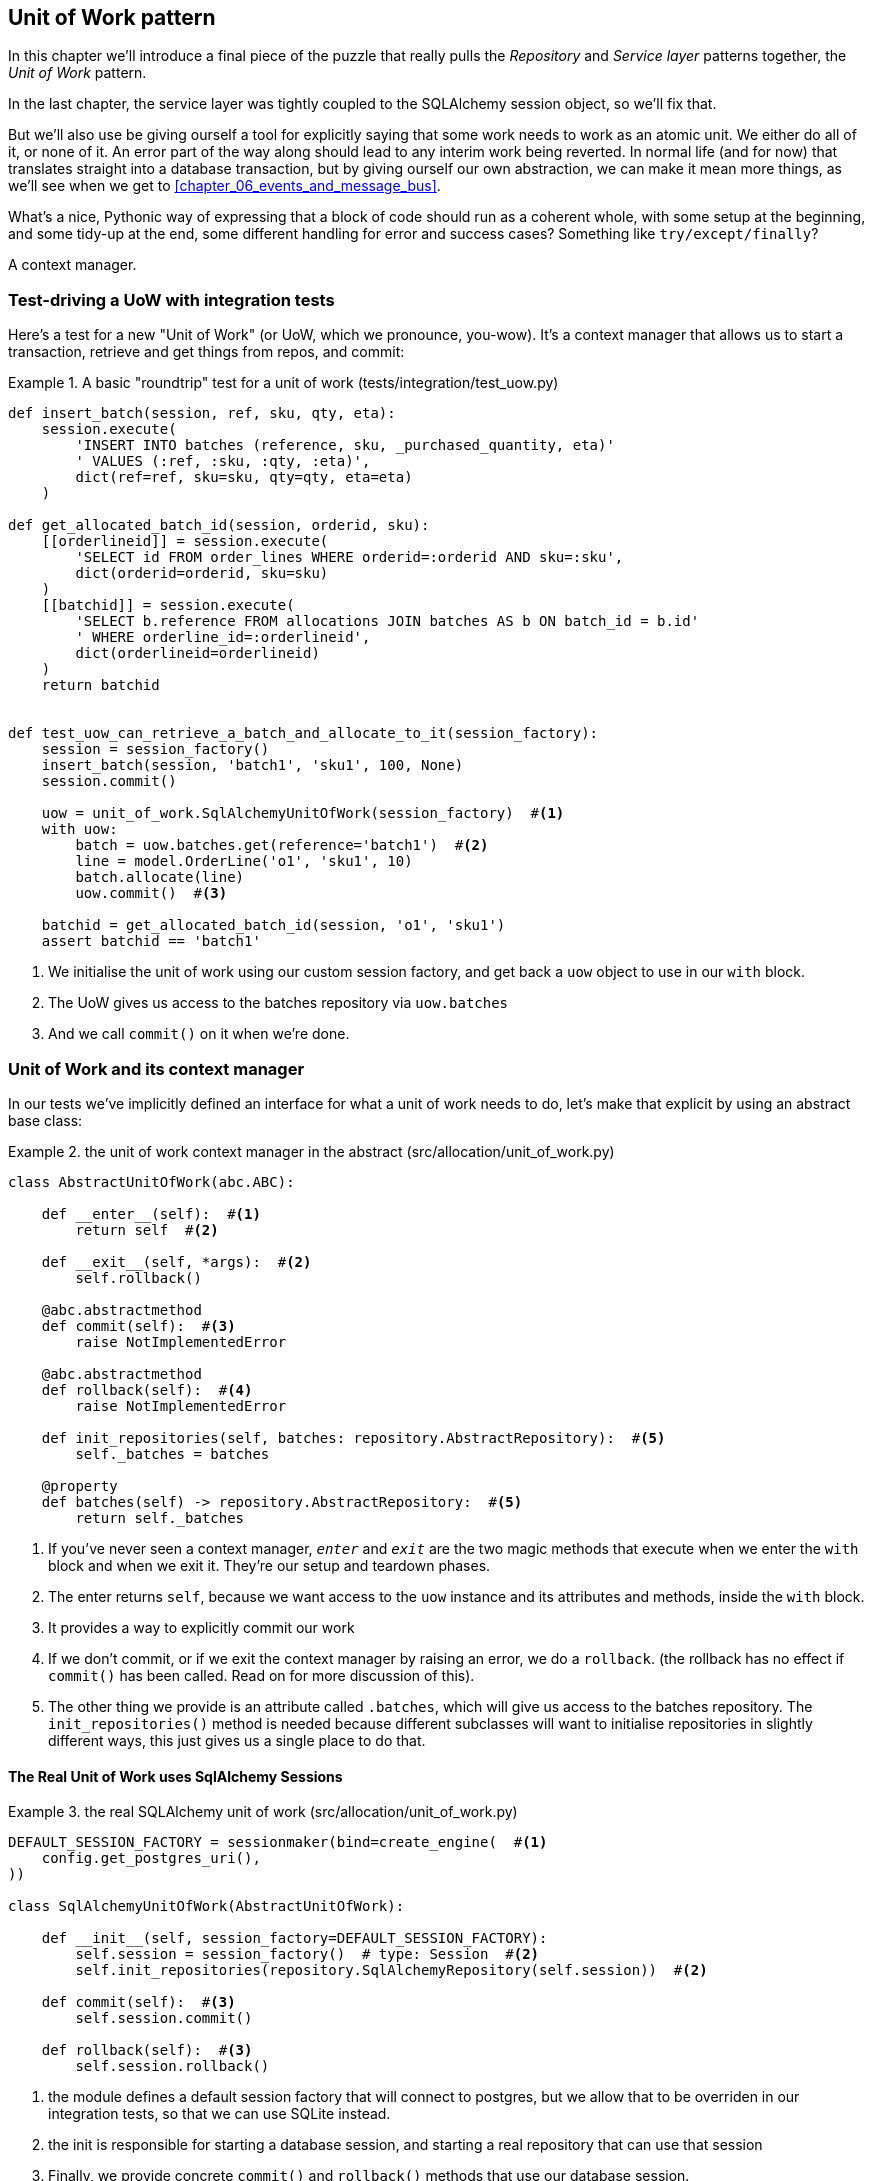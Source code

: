 [[chapter_04_uow]]
== Unit of Work pattern

In this chapter we'll introduce a final piece of the puzzle that really pulls
the _Repository_ and _Service layer_ patterns together, the _Unit of Work_
pattern.

//TODO: Big Lebowski illustration

In the last chapter, the service layer was tightly coupled to the SQLAlchemy
session object, so we'll fix that.

But we'll also use be giving ourself a tool for explicitly saying that some
work needs to work as an atomic unit.  We either do all of it, or none of it.
An error part of the way along should lead to any interim work being reverted.
In normal life (and for now) that translates straight into a database transaction,
but by giving ourself our own abstraction, we can make it mean more things,
as we'll see when we get to <<chapter_06_events_and_message_bus>>.

What's a nice, Pythonic way of expressing that a block of code should run
as a coherent whole, with some setup at the beginning, and some tidy-up at
the end, some different handling for error and success cases?  Something like
`try/except/finally`?  

A context manager.

=== Test-driving a UoW with integration tests

Here's a test for a new "Unit of Work" (or UoW, which we pronounce, you-wow).
It's a context manager that allows us to start a transaction, retrieve and get
things from repos, and commit:


[[test_unit_of_work]]
.A basic "roundtrip" test for a unit of work (tests/integration/test_uow.py)
====
[source,python]
----
def insert_batch(session, ref, sku, qty, eta):
    session.execute(
        'INSERT INTO batches (reference, sku, _purchased_quantity, eta)'
        ' VALUES (:ref, :sku, :qty, :eta)',
        dict(ref=ref, sku=sku, qty=qty, eta=eta)
    )

def get_allocated_batch_id(session, orderid, sku):
    [[orderlineid]] = session.execute(
        'SELECT id FROM order_lines WHERE orderid=:orderid AND sku=:sku',
        dict(orderid=orderid, sku=sku)
    )
    [[batchid]] = session.execute(
        'SELECT b.reference FROM allocations JOIN batches AS b ON batch_id = b.id'
        ' WHERE orderline_id=:orderlineid',
        dict(orderlineid=orderlineid)
    )
    return batchid


def test_uow_can_retrieve_a_batch_and_allocate_to_it(session_factory):
    session = session_factory()
    insert_batch(session, 'batch1', 'sku1', 100, None)
    session.commit()

    uow = unit_of_work.SqlAlchemyUnitOfWork(session_factory)  #<1>
    with uow:
        batch = uow.batches.get(reference='batch1')  #<2>
        line = model.OrderLine('o1', 'sku1', 10)
        batch.allocate(line)
        uow.commit()  #<3>

    batchid = get_allocated_batch_id(session, 'o1', 'sku1')
    assert batchid == 'batch1'
----
====

<1> We initialise the unit of work using our custom session factory,
    and get back a `uow` object to use in our `with` block.

<2> The UoW gives us access to the batches repository via
    `uow.batches`

<3> And we call `commit()` on it when we're done.


=== Unit of Work and its context manager

In our tests we've implicitly defined an interface for what a unit
of work needs to do, let's make that explicit by using an abstract
base class:


[[abstract_unit_of_work]]
.the unit of work context manager in the abstract (src/allocation/unit_of_work.py)
====
[source,python]
----
class AbstractUnitOfWork(abc.ABC):

    def __enter__(self):  #<1>
        return self  #<2>

    def __exit__(self, *args):  #<2>
        self.rollback()

    @abc.abstractmethod
    def commit(self):  #<3>
        raise NotImplementedError

    @abc.abstractmethod
    def rollback(self):  #<4>
        raise NotImplementedError

    def init_repositories(self, batches: repository.AbstractRepository):  #<5>
        self._batches = batches

    @property
    def batches(self) -> repository.AbstractRepository:  #<5>
        return self._batches
----
====

<1> If you've never seen a context manager, `__enter__` and `__exit__` are
    the two magic methods that execute when we enter the `with` block and
    when we exit it.  They're our setup and teardown phases.

<2> The enter returns `self`, because we want access to the `uow` instance
    and its attributes and methods, inside the `with` block.

<3> It provides a way to explicitly commit our work

<4> If we don't commit, or if we exit the context manager by raising an error,
    we do a `rollback`. (the rollback has no effect if `commit()` has been
    called.  Read on for more discussion of this).

<5> The other thing we provide is an attribute called `.batches`, which will
    give us access to the batches repository.  The `init_repositories()` method
    is needed because different subclasses will want to initialise repositories
    in slightly different ways, this just gives us a single place to do that.

==== The Real Unit of Work uses SqlAlchemy Sessions

[[unit_of_work]]
.the real SQLAlchemy unit of work (src/allocation/unit_of_work.py)
====
[source,python]
----
DEFAULT_SESSION_FACTORY = sessionmaker(bind=create_engine(  #<1>
    config.get_postgres_uri(),
))

class SqlAlchemyUnitOfWork(AbstractUnitOfWork):

    def __init__(self, session_factory=DEFAULT_SESSION_FACTORY):
        self.session = session_factory()  # type: Session  #<2>
        self.init_repositories(repository.SqlAlchemyRepository(self.session))  #<2>

    def commit(self):  #<3>
        self.session.commit()

    def rollback(self):  #<3>
        self.session.rollback()

----
====

<1> the module defines a default session factory that will connect to postgres,
    but we allow that to be overriden in our integration tests, so that we
    can use SQLite instead.

<2> the init is responsible for starting a database session, and starting
    a real repository that can use that session

<3> Finally, we provide concrete `commit()` and `rollback()` methods that
    use our database session.



=== Fake Unit of Work for testing:

Here's how we use a fake unit of work in our service layer tests


[[fake_unit_of_work]]
.Fake unit of work (tests/unit/test_services.py)
====
[source,python]
----
class FakeUnitOfWork(unit_of_work.AbstractUnitOfWork):

    def __init__(self):
        self.init_repositories(FakeRepository([]))  #<1>
        self.committed = False  #<2>

    def commit(self):
        self.committed = True  #<2>

    def rollback(self):
        pass



def test_add_batch():
    uow = FakeUnitOfWork()  #<3>
    services.add_batch('b1', 'sku1', 100, None, uow)  #<3>
    assert uow.batches.get('b1') is not None
    assert uow.committed


def test_allocate_returns_allocation():
    uow = FakeUnitOfWork()
    services.add_batch('b1', 'sku1', 100, None, uow)
    result = services.allocate('o1', 'sku1', 10, uow)
    assert result == 'b1'
----
====

<1> `FakeUnitOfWork` and `FakeRepository` are tightly coupled,
    just like the real unit of work and repository classes

<2> Notice the similarity with the fake `commit()` function
    from `FakeSession` (which we can now get rid of).  But it's 
    a substantial improvement because we're now faking out
    code that we wrote, rather than 3rd party code.  Some
    people say https://github.com/testdouble/contributing-tests/wiki/Don%27t-mock-what-you-don%27t-own["don't mock what you don't own"].

<3> and in our tests, we can instantiate a UoW and pass it to
    our service layer, instead of a repository and a session,
    which is considerably less cumbersome.


=== Using the UoW in the service layer

And here's what our new service layer looks like:


[[service_layer_with_uow]]
.Service layer using UoW (src/allocation/services.py)
====
[source,python]
----
def add_batch(
        ref: str, sku: str, qty: int, eta: Optional[date],
        uow: unit_of_work.AbstractUnitOfWork  #<1>
):
    with uow:
        uow.batches.add(model.Batch(ref, sku, qty, eta))  #<2>
        uow.commit()


def allocate(
        orderid: str, sku: str, qty: int,
        uow: unit_of_work.AbstractUnitOfWork  #<1>
) -> str:
    line = OrderLine(orderid, sku, qty)
    with uow:
        batches = uow.batches.list()  #<2>
        if not is_valid_sku(line.sku, batches):
            raise InvalidSku(f'Invalid sku {line.sku}')
        batch = model.allocate(line, batches)
        uow.commit()
    return batch
----
====

<1> Our service layer now only has the one dependency, once again
    on an _abstract_ unit of work.


=== Explicit tests for commit/rollback behaviour

To convince ourselves that the commit/rollback behaviour works, we wrote
a couple of tests:

[[testing_rollback]]
.Integration tests for rollback behaviour (tests/integration/test_uow.py)
====
[source,python]
----
def test_rolls_back_uncommitted_work_by_default(session_factory):
    uow = unit_of_work.SqlAlchemyUnitOfWork(session_factory)
    with uow:
        insert_batch(uow.session, 'batch1', 'sku1', 100, None)

    new_session = session_factory()
    rows = list(new_session.execute('SELECT * FROM "batches"'))
    assert rows == []


def test_rolls_back_on_error(session_factory):
    class MyException(Exception):
        pass

    uow = unit_of_work.SqlAlchemyUnitOfWork(session_factory)
    with pytest.raises(MyException):
        with uow:
            insert_batch(uow.session, 'batch1', 'sku1', 100, None)
            raise MyException()

    new_session = session_factory()
    rows = list(new_session.execute('SELECT * FROM "batches"'))
    assert rows == []
----
====

TIP: We haven't shown it here, but it can be worth testing some of the more
    "obcure" database behaviour, like transactions, against the "real"
    database, ie the same engine.  For now we're getting away with using
    SQLite instead of Postgres, but in <<chapter_05_aggregate>> we'll switch
    some of the tests to using the real DB.  It's convenient that our UoW
    class makes that easy!


=== Explicit vs implicit commits

A brief digression on different ways of implementing the UoW pattern.

We could imagine a slightly different version of the UoW, which commits by default,
and only rolls back if it spots an exception:

[[uow_implicit_commit]]
.A UoW with implicit commit... (src/allocation/unit_of_work.py)
====
[source,python]
[role="skip"]
----

class AbstractUnitOfWork(abc.ABC):

    def __enter__(self):
        return self

    def __exit__(self, exn_type, exn_value, traceback):
        if exn_type is None:
            self.commit()  #<1>
        else:
            self.rollback()  #<2>
        self.session.close()  #<3>
----
====

<1> should we have an implicit commit in the happy path?
<2> and roll back only on exception?
<3> and maybe close sessions too?

It would allow us to save a line of code, and remove the explicit commit from our
client code:

[[add_batch_nocommit]]
.\... would save us a line of code (src/allocation/services.py)
====
[source,python]
[role="skip"]
----
def add_batch(ref: str, sku: str, qty: int, eta: Optional[date], start_uow):
    with start_uow() as uow:
        uow.batches.add(model.Batch(ref, sku, qty, eta))
        # uow.commit()
----
====

This is a judgement call, but we tend to prefer requiring the explicit commit.
"explicit is better than implicit", and all that.

As to the option of using `session.close()`, and our preference of putting the
`rollback` in the `finally` clause, rather than only in the `except` clause,
that's another personal preference, but the "always-rollback` version does feel
easier to understand.  rollback rolls back to the last commit, so either the
user did one, or we blow their changes away.  harsh but simple.  But
`session.close()`, well, we'd have to look up the SQLAlchemy docs to find out
exactly what that does.   And besides, why not leave the session open for the
next time?


=== Examples: Using UoW to group multiple operations into an atomic unit

Here's a few examples showing the unit of work pattern in use.  You can
see how it leads to simple reasoning about what blocks of code happen
together:

==== Example 1: reallocate

Supposing we want to be able to deallocate and then reallocate orders?

[[reallocate]]
.Reallocate service function
====
[source,python]
[role="skip"]
----
def reallocate(line: OrderLine, uow: AbstractUnitOfWork) -> str:
    with uow:
        batch = uow.batches.get(sku=line.sku)
        if batch is None:
            raise InvalidSku(f'Invalid sku {line.sku}')
        batch.deallocate(line)  #<1>
        allocate(line)  #<2>
        uow.commit()
----
====

<1> If `deallocate()` fails, we don't want to do `allocate()`, obviously.
<2> But if `allocate()` fails, we probably don't want to actually commit
    the `deallocate()`, either.


==== Example 2: change batch quantity

Our shipping company gives us a call to say that one of the container doors
opened and half our sofas have fallen into the Indian Ocean.  oops!



[[change_batch_quantity]]
.Change quantity
====
[source,python]
[role="skip"]
----
def change_batch_quantity(batch: Batch, new_qty: int, uow: AbstractUnitOfWork):
    with uow:
        product = uow.products.get(sku=batch.sku)
        batch.change_purchased_quantity(new_qty)
        while batch.available_quantity < 0:
            line = batch.deallocate_one()  #<1>
            product.allocate(line)  #<1>
        uow.commit()
----
====

<1> Here we may need to deallocate any number of lines.  If we get a failure
    at any stage, we probably want to commit none of the changes.


=== Tidying up the integration tests

We now have three sets of tests all essentially pointing at the database,
_test_orm.py_, _test_repository.py_ and _test_uow.py_.  Should we throw any
away?

====
[source,text]
[role="tree"]
----
└── tests
    ├── conftest.py
    ├── e2e
    │   └── test_api.py
    ├── integration
    │   ├── test_orm.py
    │   ├── test_repository.py
    │   └── test_uow.py
    ├── pytest.ini
    └── unit
        ├── test_allocate.py
        ├── test_batches.py
        └── test_services.py

----
====

You should always feel free to throw away tests if you feel they're not going to
add value, longer term.  We'd say that _test_orm.py_ was primarily a tool to help
us learn SQLAlchemy, so we won't need that long term, especially if the main things
it's doing are covered in _test_repository.py_.  That last you might keep around,
but we could certainly see an argument for just keeping everything at the highest
possible level of abstraction (just as we did for the unit tests).

TODO: expand on this a bit?


=== Wrap-up

Hopefully we've convinced you that the unit of work is a useful pattern, and
hopefully you'll agree that the context manager is a really nice Pythonic way
of visually grouping  code into blocks that we want to happen atomically.

//TODO this wrap-up needs work.

//TODO: discuss the fact that sqla already gives us a unit of work.  check if
//its a context manager. discuss using our own abstraction

//TODO: django


.Unit of Work pattern: wrap-up
*****************************************************************
Unit of Work is an abstraction around data integrity::
    bla  TODO

It works closely with repository and service layer::
    bla bla see <<appendix_csvs>>.

This is a lovely case for a context manager::
    bla bla bla.

*****************************************************************
